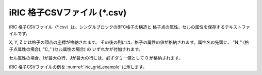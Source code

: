 iRIC 格子CSVファイル (\*.csv)
================================

iRIC 格子CSVファイル（\*.csv）は、シングルブロックのBFC格子の構造と
格子点の属性、セルの属性を保存するテキストファイルです。

X, Y, Z には格子の頂点の座標が格納されます。
その後の列には、格子の属性の値が格納されます。属性名の先頭に、 "N\_" (格子点属性の場合), "C\_" (セル属性の場合) の
いずれかが付加されます。

セル属性の場合、Iが最大の行、Jが最大の行には、必ずダミー値として 0 が格納されます。

iRIC 格子CSVファイルの例を :numref:`iric_grid_example` に示します。

.. code-block:: text
   :name: iric_grid_example
   :caption: iRIC 格子CSVファイル 例

   IMAX,JMAX,KMAX
   11,5,1
   I,J,K,X,Y,Z,N_Elevation,N_Elevation_zb,C_Obstacle,C_Fix_movable,C_vege_density,C_vege_height,C_roughness_cell,C_mix_cell
   0,0,0,0.00000000e+00,-1.00000000e-01,0,0.00000000e+00,0.00000000e+00,0,0,0.00000000e+00,0.00000000e+00,0.00000000e+00,0
   1,0,0,3.00000000e-01,-1.00000000e-01,0,-3.00000000e-04,0.00000000e+00,0,0,0.00000000e+00,0.00000000e+00,0.00000000e+00,0
   2,0,0,6.00000000e-01,-1.00000000e-01,0,-6.00000000e-04,0.00000000e+00,0,0,0.00000000e+00,0.00000000e+00,0.00000000e+00,0
   3,0,0,9.00000000e-01,-1.00000000e-01,0,-9.00000000e-04,0.00000000e+00,0,0,0.00000000e+00,0.00000000e+00,0.00000000e+00,0
   4,0,0,1.20000000e+00,-1.00000000e-01,0,-1.20000000e-03,0.00000000e+00,0,0,0.00000000e+00,0.00000000e+00,0.00000000e+00,0
   5,0,0,1.50000000e+00,-1.00000000e-01,0,-1.50000000e-03,0.00000000e+00,0,0,0.00000000e+00,0.00000000e+00,0.00000000e+00,0
   6,0,0,1.80000000e+00,-1.00000000e-01,0,-1.80000000e-03,0.00000000e+00,0,0,0.00000000e+00,0.00000000e+00,0.00000000e+00,0
   7,0,0,2.10000000e+00,-1.00000000e-01,0,-2.10000000e-03,0.00000000e+00,0,0,0.00000000e+00,0.00000000e+00,0.00000000e+00,0
   8,0,0,2.40000000e+00,-1.00000000e-01,0,-2.40000000e-03,0.00000000e+00,0,0,0.00000000e+00,0.00000000e+00,0.00000000e+00,0
   9,0,0,2.70000000e+00,-1.00000000e-01,0,-2.70000000e-03,0.00000000e+00,0,0,0.00000000e+00,0.00000000e+00,0.00000000e+00,0
   10,0,0,3.00000000e+00,-1.00000000e-01,0,-3.00000000e-03,0.00000000e+00,0,0,0.00000000e+00,0.00000000e+00,0.00000000e+00,0
   0,1,0,0.00000000e+00,-5.00000000e-02,0,0.00000000e+00,0.00000000e+00,0,0,0.00000000e+00,0.00000000e+00,0.00000000e+00,0
   1,1,0,3.00000000e-01,-5.00000000e-02,0,-3.00000000e-04,0.00000000e+00,0,0,0.00000000e+00,0.00000000e+00,0.00000000e+00,0
   2,1,0,6.00000000e-01,-5.00000000e-02,0,-6.00000000e-04,0.00000000e+00,0,0,0.00000000e+00,0.00000000e+00,0.00000000e+00,0
   3,1,0,9.00000000e-01,-5.00000000e-02,0,-9.00000000e-04,0.00000000e+00,0,0,0.00000000e+00,0.00000000e+00,0.00000000e+00,0
   4,1,0,1.20000000e+00,-5.00000000e-02,0,-1.20000000e-03,0.00000000e+00,0,0,0.00000000e+00,0.00000000e+00,0.00000000e+00,0
   5,1,0,1.50000000e+00,-5.00000000e-02,0,-1.50000000e-03,0.00000000e+00,0,0,0.00000000e+00,0.00000000e+00,0.00000000e+00,0
   6,1,0,1.80000000e+00,-5.00000000e-02,0,-1.80000000e-03,0.00000000e+00,0,0,0.00000000e+00,0.00000000e+00,0.00000000e+00,0
   7,1,0,2.10000000e+00,-5.00000000e-02,0,-2.10000000e-03,0.00000000e+00,0,0,0.00000000e+00,0.00000000e+00,0.00000000e+00,0
   8,1,0,2.40000000e+00,-5.00000000e-02,0,-2.40000000e-03,0.00000000e+00,0,0,0.00000000e+00,0.00000000e+00,0.00000000e+00,0
   9,1,0,2.70000000e+00,-5.00000000e-02,0,-2.70000000e-03,0.00000000e+00,0,0,0.00000000e+00,0.00000000e+00,0.00000000e+00,0
   10,1,0,3.00000000e+00,-5.00000000e-02,0,-3.00000000e-03,0.00000000e+00,0,0,0.00000000e+00,0.00000000e+00,0.00000000e+00,0
   0,2,0,0.00000000e+00,0.00000000e+00,0,0.00000000e+00,0.00000000e+00,0,0,0.00000000e+00,0.00000000e+00,0.00000000e+00,0
   1,2,0,3.00000000e-01,0.00000000e+00,0,-3.00000000e-04,0.00000000e+00,0,0,0.00000000e+00,0.00000000e+00,0.00000000e+00,0
   2,2,0,6.00000000e-01,0.00000000e+00,0,-6.00000000e-04,0.00000000e+00,0,0,0.00000000e+00,0.00000000e+00,0.00000000e+00,0
   3,2,0,9.00000000e-01,0.00000000e+00,0,-9.00000000e-04,0.00000000e+00,0,0,0.00000000e+00,0.00000000e+00,0.00000000e+00,0
   4,2,0,1.20000000e+00,0.00000000e+00,0,-1.20000000e-03,0.00000000e+00,0,0,0.00000000e+00,0.00000000e+00,0.00000000e+00,0
   5,2,0,1.50000000e+00,0.00000000e+00,0,-1.50000000e-03,0.00000000e+00,0,0,0.00000000e+00,0.00000000e+00,0.00000000e+00,0
   6,2,0,1.80000000e+00,0.00000000e+00,0,-1.80000000e-03,0.00000000e+00,0,0,0.00000000e+00,0.00000000e+00,0.00000000e+00,0
   7,2,0,2.10000000e+00,0.00000000e+00,0,-2.10000000e-03,0.00000000e+00,0,0,0.00000000e+00,0.00000000e+00,0.00000000e+00,0
   8,2,0,2.40000000e+00,0.00000000e+00,0,-2.40000000e-03,0.00000000e+00,0,0,0.00000000e+00,0.00000000e+00,0.00000000e+00,0
   9,2,0,2.70000000e+00,0.00000000e+00,0,-2.70000000e-03,0.00000000e+00,0,0,0.00000000e+00,0.00000000e+00,0.00000000e+00,0
   10,2,0,3.00000000e+00,0.00000000e+00,0,-3.00000000e-03,0.00000000e+00,0,0,0.00000000e+00,0.00000000e+00,0.00000000e+00,0
   0,3,0,0.00000000e+00,5.00000000e-02,0,0.00000000e+00,0.00000000e+00,0,0,0.00000000e+00,0.00000000e+00,0.00000000e+00,0
   1,3,0,3.00000000e-01,5.00000000e-02,0,-3.00000000e-04,0.00000000e+00,0,0,0.00000000e+00,0.00000000e+00,0.00000000e+00,0
   2,3,0,6.00000000e-01,5.00000000e-02,0,-6.00000000e-04,0.00000000e+00,0,0,0.00000000e+00,0.00000000e+00,0.00000000e+00,0
   3,3,0,9.00000000e-01,5.00000000e-02,0,-9.00000000e-04,0.00000000e+00,0,0,0.00000000e+00,0.00000000e+00,0.00000000e+00,0
   4,3,0,1.20000000e+00,5.00000000e-02,0,-1.20000000e-03,0.00000000e+00,0,0,0.00000000e+00,0.00000000e+00,0.00000000e+00,0
   5,3,0,1.50000000e+00,5.00000000e-02,0,-1.50000000e-03,0.00000000e+00,0,0,0.00000000e+00,0.00000000e+00,0.00000000e+00,0
   6,3,0,1.80000000e+00,5.00000000e-02,0,-1.80000000e-03,0.00000000e+00,0,0,0.00000000e+00,0.00000000e+00,0.00000000e+00,0
   7,3,0,2.10000000e+00,5.00000000e-02,0,-2.10000000e-03,0.00000000e+00,0,0,0.00000000e+00,0.00000000e+00,0.00000000e+00,0
   8,3,0,2.40000000e+00,5.00000000e-02,0,-2.40000000e-03,0.00000000e+00,0,0,0.00000000e+00,0.00000000e+00,0.00000000e+00,0
   9,3,0,2.70000000e+00,5.00000000e-02,0,-2.70000000e-03,0.00000000e+00,0,0,0.00000000e+00,0.00000000e+00,0.00000000e+00,0
   10,3,0,3.00000000e+00,5.00000000e-02,0,-3.00000000e-03,0.00000000e+00,0,0,0.00000000e+00,0.00000000e+00,0.00000000e+00,0
   0,4,0,0.00000000e+00,1.00000000e-01,0,0.00000000e+00,0.00000000e+00,0,0,0.00000000e+00,0.00000000e+00,0.00000000e+00,0
   1,4,0,3.00000000e-01,1.00000000e-01,0,-3.00000000e-04,0.00000000e+00,0,0,0.00000000e+00,0.00000000e+00,0.00000000e+00,0
   2,4,0,6.00000000e-01,1.00000000e-01,0,-6.00000000e-04,0.00000000e+00,0,0,0.00000000e+00,0.00000000e+00,0.00000000e+00,0
   3,4,0,9.00000000e-01,1.00000000e-01,0,-9.00000000e-04,0.00000000e+00,0,0,0.00000000e+00,0.00000000e+00,0.00000000e+00,0
   4,4,0,1.20000000e+00,1.00000000e-01,0,-1.20000000e-03,0.00000000e+00,0,0,0.00000000e+00,0.00000000e+00,0.00000000e+00,0
   5,4,0,1.50000000e+00,1.00000000e-01,0,-1.50000000e-03,0.00000000e+00,0,0,0.00000000e+00,0.00000000e+00,0.00000000e+00,0
   6,4,0,1.80000000e+00,1.00000000e-01,0,-1.80000000e-03,0.00000000e+00,0,0,0.00000000e+00,0.00000000e+00,0.00000000e+00,0
   7,4,0,2.10000000e+00,1.00000000e-01,0,-2.10000000e-03,0.00000000e+00,0,0,0.00000000e+00,0.00000000e+00,0.00000000e+00,0
   8,4,0,2.40000000e+00,1.00000000e-01,0,-2.40000000e-03,0.00000000e+00,0,0,0.00000000e+00,0.00000000e+00,0.00000000e+00,0
   9,4,0,2.70000000e+00,1.00000000e-01,0,-2.70000000e-03,0.00000000e+00,0,0,0.00000000e+00,0.00000000e+00,0.00000000e+00,0
   10,4,0,3.00000000e+00,1.00000000e-01,0,-3.00000000e-03,0.00000000e+00,0,0,0.00000000e+00,0.00000000e+00,0.00000000e+00,0
